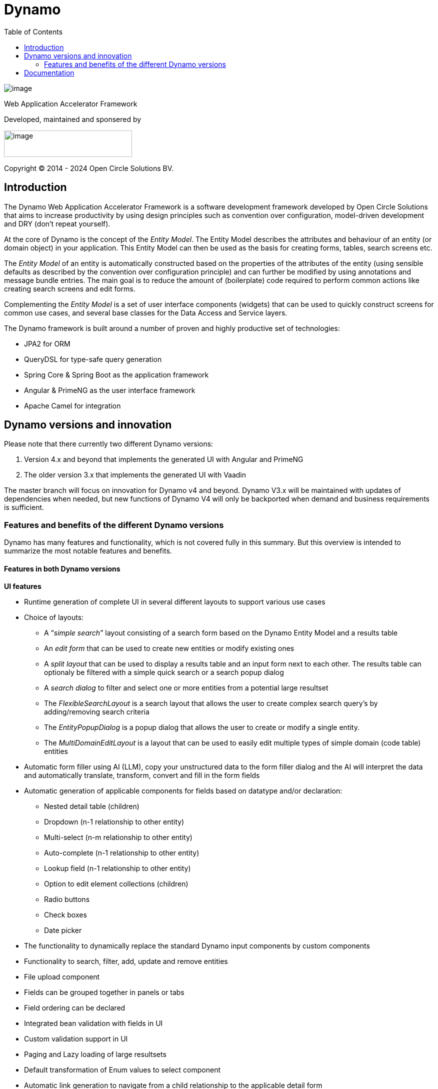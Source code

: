 = Dynamo
:toc:

image:dynamo-documentation/media/logo-dynamo.png[image]

Web Application Accelerator Framework

Developed, maintained and sponsered by

image:dynamo-documentation/media/logo-opencirclesolutions.svg[image,width=256,height=53]

Copyright © 2014 - 2024 Open Circle Solutions BV.

== Introduction

The Dynamo Web Application Accelerator Framework is a software
development framework developed by Open Circle Solutions that aims to
increase productivity by using design principles such as convention over
configuration, model-driven development and DRY (don’t repeat yourself).

At the core of Dynamo is the concept of the _Entity Model_. The Entity
Model describes the attributes and behaviour of an entity (or domain
object) in your application. This Entity Model can then be used as the
basis for creating forms, tables, search screens etc.

The _Entity Model_ of an entity is automatically constructed based on
the properties of the attributes of the entity (using sensible defaults
as described by the convention over configuration principle) and can
further be modified by using annotations and message bundle entries. The
main goal is to reduce the amount of (boilerplate) code required to
perform common actions like creating search screens and edit forms.

Complementing the _Entity Model_ is a set of user interface components
(widgets) that can be used to quickly construct screens for common use
cases, and several base classes for the Data Access and Service layers.

The Dynamo framework is built around a number of proven and highly
productive set of technologies:

* JPA2 for ORM
* QueryDSL for type-safe query generation
* Spring Core & Spring Boot as the application framework
* Angular & PrimeNG as the user interface framework
* Apache Camel for integration


== Dynamo versions and innovation

Please note that there currently two different Dynamo versions:

1. Version 4.x and beyond that implements the generated UI with Angular and PrimeNG

2. The older version 3.x that implements the generated UI with Vaadin

The master branch will focus on innovation for Dynamo v4 and beyond. Dynamo V3.x will be maintained with updates of dependencies when needed, but new functions of Dynamo V4 will only be backported when demand and business requirements is sufficient.

=== Features and benefits of the different Dynamo versions

Dynamo has many features and functionality, which is not covered fully in this summary. But this overview is intended to summarize the most notable features and benefits.

==== Features in both Dynamo versions

*UI features*

* Runtime generation of complete UI in several different layouts to support various use cases
* Choice of layouts:
** A “_simple search_” layout consisting of a search form based on the Dynamo Entity Model and a results table
** An _edit form_ that can be used to create new entities or modify existing ones
** A _split layout_ that can be used to display a results table and an input form next to each other. The results table can optionaly be filtered with a simple quick search or a search popup dialog
** A _search dialog_ to filter and select one or more entities from a potential large resultset
** The _FlexibleSearchLayout_ is a search layout that allows the user to create complex search query’s by adding/removing search criteria
** The _EntityPopupDialog_ is a popup dialog that allows the user to create or modify a single entity.
** The _MultiDomainEditLayout_ is a layout that can be used to easily edit multiple types of simple domain (code table) entities
* Automatic form filler using AI (LLM), copy your unstructured data to the form filler dialog and the AI will interpret the data and automatically translate, transform, convert and fill in the form fields
* Automatic generation of applicable components for fields based on datatype and/or declaration:
** Nested detail table (children)
** Dropdown (n-1 relationship to other entity)
** Multi-select (n-m relationship to other entity)
** Auto-complete (n-1 relationship to other entity)
** Lookup field (n-1 relationship to other entity)
** Option to edit element collections (children)
** Radio buttons
** Check boxes
** Date picker
* The functionality to dynamically replace the standard Dynamo input components by custom components
* Functionality to search, filter, add, update and remove entities
* File upload component
* Fields can be grouped together in panels or tabs
* Field ordering can be declared
* Integrated bean validation with fields in UI
* Custom validation support in UI
* Paging and Lazy loading of large resultsets
* Default transformation of Enum values to select component
* Automatic link generation to navigate from a child relationship to the applicable detail form
* The option to post-process the edit form after the components have been created (e.g. to add dependencies between fields)
* The option to export data from a table to CSV or Excel
* Nested entities and entity collections are supported

*Backend features*

* Default services API for business logic (extensible)
* Default data access layer (extensible)
* No need to write query or persistence logic (extensible)
* Simple but powerful fluent filter logic
* Paging and Lazy loading of large resultsets
* Entity query optimazation by the use of declarative (fetch)joins which promotes the JPA advise of lazy loading of relationsships
* Search results can furthermore be limited
* The _MultiDomainEditLayout_ provides a default backend implementation with JPA entities and entity model
* Services are transactional by default

*Additonal (optional) features*

*

==== Differences between the Dynamo versions

|===
|Feature |Dynamo V3.x |Dynamo V4.x

|UI Framework
|Vaadin
|Angular

|UI Widgets
|Vaadin
|PrimeNG

|Out of the box https://www.w3.org/WAI/standards-guidelines/wcag/[WCAG] compliance
|https://vaadin.com/accessibility[Yes]
|https://primeng.org/guides/accessibility[Yes]

|Default REST API for entity CRUDS
|No
|Yes

|Default REST API for entity model
|No
|Yes

|Declarative security for pages
|Yes
|Yes

|Declarative security for REST
|No
|Yes

|Declarative security for Menus
|Yes
|No

|Replacing generated UI components
|Subclass layout component
|Declarative

|Custom actions as buttons with dialog
|Subclass layout component, but not intuitive
|Easy and concise with code and declaration

|===


== Documentation

Documentation of Dynamo can be found xref:dynamo-documentation/index.adoc[here].

Interested in contributing? Check our https://github.com/opencirclesolutions/dynamo/wiki[wiki]!